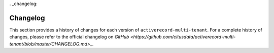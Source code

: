 . _changelog:

Changelog
=========

This section provides a history of changes for each version of ``activerecord-multi-tenant``.
For a complete history of changes, please refer to the official changelog on `GitHub <https://github.com/citusdata/activerecord-multi-tenant/blob/master/CHANGELOG.md>_`.

